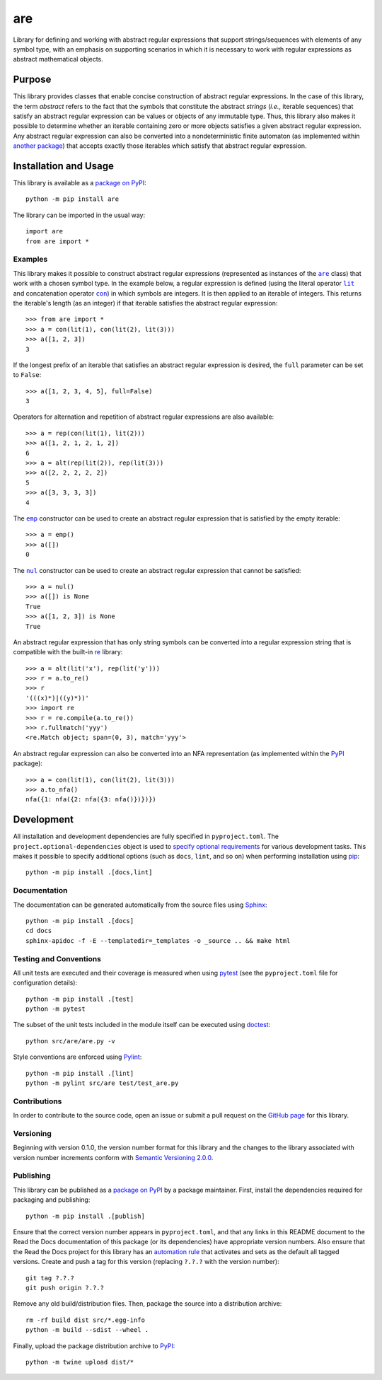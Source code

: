===
are
===

Library for defining and working with abstract regular expressions that support strings/sequences with elements of any symbol type, with an emphasis on supporting scenarios in which it is necessary to work with regular expressions as abstract mathematical objects.

|pypi| |readthedocs| |actions| |coveralls|

.. |pypi| image:: https://badge.fury.io/py/are.svg
   :target: https://badge.fury.io/py/are
   :alt: PyPI version and link.

.. |readthedocs| image:: https://readthedocs.org/projects/are/badge/?version=latest
   :target: https://are.readthedocs.io/en/latest/?badge=latest
   :alt: Read the Docs documentation status.

.. |actions| image:: https://github.com/reity/are/workflows/lint-test-cover-docs/badge.svg
   :target: https://github.com/reity/are/actions/workflows/lint-test-cover-docs.yml
   :alt: GitHub Actions status.

.. |coveralls| image:: https://coveralls.io/repos/github/reity/are/badge.svg?branch=main
   :target: https://coveralls.io/github/reity/are?branch=main
   :alt: Coveralls test coverage summary

Purpose
-------
This library provides classes that enable concise construction of abstract regular expressions. In the case of this library, the term *abstract* refers to the fact that the symbols that constitute the abstract *strings* (*i.e.*, iterable sequences) that satisfy an abstract regular expression can be values or objects of any immutable type. Thus, this library also makes it possible to determine whether an iterable containing zero or more objects satisfies a given abstract regular expression. Any abstract regular expression can also be converted into a nondeterministic finite automaton (as implemented within `another package <https://pypi.org/project/nfa/>`__) that accepts exactly those iterables which satisfy that abstract regular expression.

Installation and Usage
----------------------
This library is available as a `package on PyPI <https://pypi.org/project/are>`__::

    python -m pip install are

The library can be imported in the usual way::

    import are
    from are import *

Examples
^^^^^^^^

.. |are| replace:: ``are``
.. _are: https://are.readthedocs.io/en/2.1.0/_source/are.html#are.are.are

.. |lit| replace:: ``lit``
.. _lit: https://are.readthedocs.io/en/2.1.0/_source/are.html#are.are.lit

.. |con| replace:: ``con``
.. _con: https://are.readthedocs.io/en/2.1.0/_source/are.html#are.are.con

This library makes it possible to construct abstract regular expressions (represented as instances of the |are|_ class) that work with a chosen symbol type. In the example below, a regular expression is defined (using the literal operator |lit|_ and concatenation operator |con|_) in which symbols are integers. It is then applied to an iterable of integers. This returns the iterable's length (as an integer) if that iterable satisfies the abstract regular expression::

    >>> from are import *
    >>> a = con(lit(1), con(lit(2), lit(3)))
    >>> a([1, 2, 3])
    3

If the longest prefix of an iterable that satisfies an abstract regular expression is desired, the ``full`` parameter can be set to ``False``::

    >>> a([1, 2, 3, 4, 5], full=False)
    3

Operators for alternation and repetition of abstract regular expressions are also available::

    >>> a = rep(con(lit(1), lit(2)))
    >>> a([1, 2, 1, 2, 1, 2])
    6
    >>> a = alt(rep(lit(2)), rep(lit(3)))
    >>> a([2, 2, 2, 2, 2])
    5
    >>> a([3, 3, 3, 3])
    4

.. |emp| replace:: ``emp``
.. _emp: https://are.readthedocs.io/en/2.1.0/_source/are.html#are.are.emp

The |emp|_ constructor can be used to create an abstract regular expression that is satisfied by the empty iterable::

    >>> a = emp()
    >>> a([])
    0

.. |nul| replace:: ``nul``
.. _nul: https://are.readthedocs.io/en/2.1.0/_source/are.html#are.are.nul

The |nul|_ constructor can be used to create an abstract regular expression that cannot be satisfied::

    >>> a = nul()
    >>> a([]) is None
    True
    >>> a([1, 2, 3]) is None
    True

An abstract regular expression that has only string symbols can be converted into a regular expression string that is compatible with the built-in `re <https://docs.python.org/3/library/re.html>`__ library::

    >>> a = alt(lit('x'), rep(lit('y')))
    >>> r = a.to_re()
    >>> r
    '(((x)*)|((y)*))'
    >>> import re
    >>> r = re.compile(a.to_re())
    >>> r.fullmatch('yyy')
    <re.Match object; span=(0, 3), match='yyy'>

An abstract regular expression can also be converted into an NFA representation (as implemented within the `PyPI <https://pypi.org/project/nfa>`__ package)::

    >>> a = con(lit(1), con(lit(2), lit(3)))
    >>> a.to_nfa()
    nfa({1: nfa({2: nfa({3: nfa()})})})

Development
-----------
All installation and development dependencies are fully specified in ``pyproject.toml``. The ``project.optional-dependencies`` object is used to `specify optional requirements <https://peps.python.org/pep-0621>`__ for various development tasks. This makes it possible to specify additional options (such as ``docs``, ``lint``, and so on) when performing installation using `pip <https://pypi.org/project/pip>`__::

    python -m pip install .[docs,lint]

Documentation
^^^^^^^^^^^^^
The documentation can be generated automatically from the source files using `Sphinx <https://www.sphinx-doc.org>`__::

    python -m pip install .[docs]
    cd docs
    sphinx-apidoc -f -E --templatedir=_templates -o _source .. && make html

Testing and Conventions
^^^^^^^^^^^^^^^^^^^^^^^
All unit tests are executed and their coverage is measured when using `pytest <https://docs.pytest.org>`__ (see the ``pyproject.toml`` file for configuration details)::

    python -m pip install .[test]
    python -m pytest

The subset of the unit tests included in the module itself can be executed using `doctest <https://docs.python.org/3/library/doctest.html>`__::

    python src/are/are.py -v

Style conventions are enforced using `Pylint <https://pylint.pycqa.org>`__::

    python -m pip install .[lint]
    python -m pylint src/are test/test_are.py

Contributions
^^^^^^^^^^^^^
In order to contribute to the source code, open an issue or submit a pull request on the `GitHub page <https://github.com/reity/are>`__ for this library.

Versioning
^^^^^^^^^^
Beginning with version 0.1.0, the version number format for this library and the changes to the library associated with version number increments conform with `Semantic Versioning 2.0.0 <https://semver.org/#semantic-versioning-200>`__.

Publishing
^^^^^^^^^^
This library can be published as a `package on PyPI <https://pypi.org/project/are>`__ by a package maintainer. First, install the dependencies required for packaging and publishing::

    python -m pip install .[publish]

Ensure that the correct version number appears in ``pyproject.toml``, and that any links in this README document to the Read the Docs documentation of this package (or its dependencies) have appropriate version numbers. Also ensure that the Read the Docs project for this library has an `automation rule <https://docs.readthedocs.io/en/stable/automation-rules.html>`__ that activates and sets as the default all tagged versions. Create and push a tag for this version (replacing ``?.?.?`` with the version number)::

    git tag ?.?.?
    git push origin ?.?.?

Remove any old build/distribution files. Then, package the source into a distribution archive::

    rm -rf build dist src/*.egg-info
    python -m build --sdist --wheel .

Finally, upload the package distribution archive to `PyPI <https://pypi.org>`__::

    python -m twine upload dist/*
